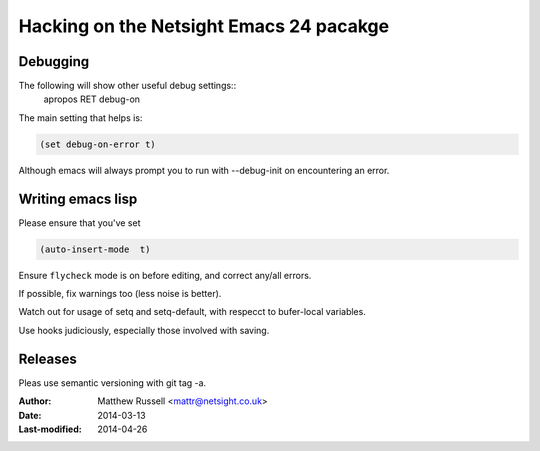 ==========================================
 Hacking on the Netsight Emacs 24 pacakge
==========================================

Debugging
=========

The following will show other useful debug settings::
  apropos RET debug-on

The main setting that helps is:

.. code-block:: cl
 
   (set debug-on-error t)

Although emacs will always prompt you to run with --debug-init
on encountering an error.

Writing emacs lisp
==================
Please ensure that you've set

.. code-block:: cl

  (auto-insert-mode  t)

Ensure ``flycheck`` mode is on before editing, and
correct any/all errors.

If possible, fix warnings too (less noise is better).

Watch out for usage of setq and setq-default, with respecct to
bufer-local variables.

Use hooks judiciously, especially those involved with saving.


Releases
========
Pleas use semantic versioning with git tag -a.


:Author: Matthew Russell <mattr@netsight.co.uk>
:Date:   2014-03-13
:Last-modified: 2014-04-26






